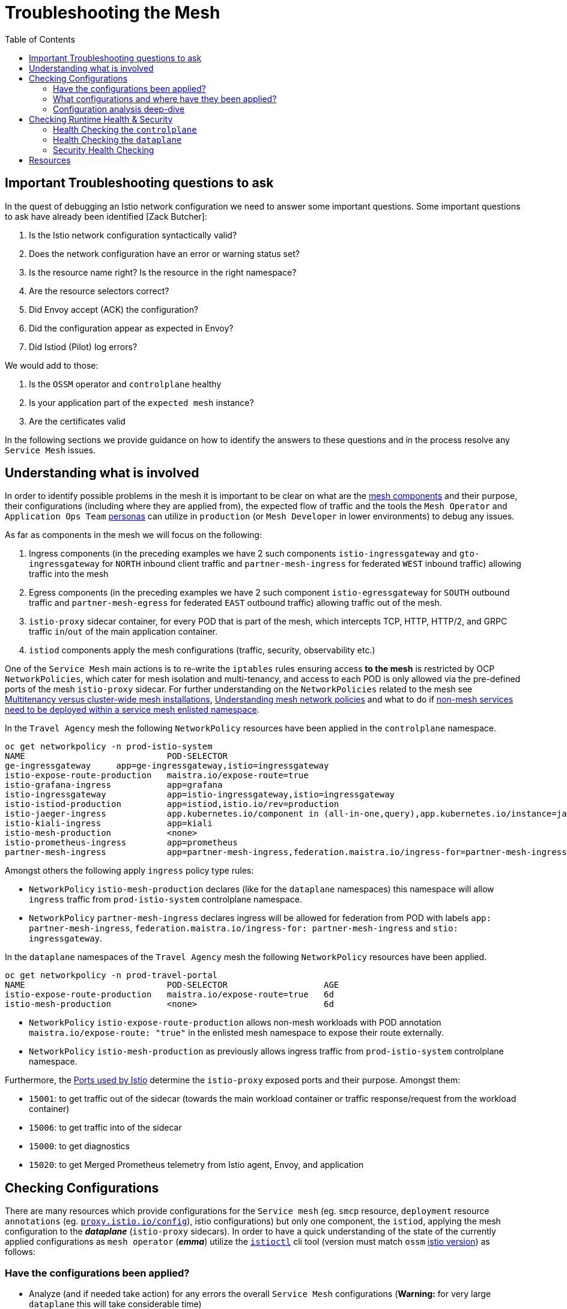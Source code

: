 = Troubleshooting the Mesh
:toc:

== Important Troubleshooting questions to ask

In the quest of debugging an Istio network configuration we need to answer some important questions. Some important questions to ask have already been identified [Zack Butcher]:

. Is the Istio network configuration syntactically valid?
. Does the network configuration have an error or warning status set?
. Is the resource name right? Is the resource in the right namespace?
. Are the resource selectors correct?
. Did Envoy accept (ACK) the configuration?
. Did the configuration appear as expected in Envoy?
. Did Istiod (Pilot) log errors?

We would add to those:

. Is the `OSSM` operator and `controlplane` healthy
. Is your application part of the `expected mesh` instance?
. Are the certificates valid

In the following sections we provide guidance on how to identify the answers to these questions and in the process resolve any `Service Mesh` issues.

== Understanding what is involved

In order to identify possible problems in the mesh it is important to be clear on what are the link:https://docs.openshift.com/container-platform/4.11/service_mesh/v2x/ossm-architecture.html[mesh components] and their purpose, their configurations (including where they are applied from), the expected flow of traffic and the tools the `Mesh Operator` and `Application Ops Team` xref:../scenario-1-kick-off-meeting/README.adoc#map-to-enterprise-personas-with-roles-key-responsibilities-setup[personas] can utilize in `production` (or `Mesh Developer` in lower environments) to debug any issues.

As far as components in the mesh we will focus on the following:

. Ingress components (in the preceding examples we have 2 such components `istio-ingressgateway` and `gto-ingressgateway` for `NORTH` inbound client traffic and `partner-mesh-ingress` for federated `WEST` inbound traffic) allowing traffic into the mesh
. Egress components (in the preceding examples we have 2 such component `istio-egressgateway` for `SOUTH` outbound traffic and `partner-mesh-egress` for federated `EAST` outbound traffic) allowing traffic out of the mesh.
. `istio-proxy` sidecar container, for every POD that is part of the mesh, which intercepts TCP, HTTP, HTTP/2, and GRPC traffic `in`/`out` of the main application container.
. `istiod` components apply the mesh configurations (traffic, security, observability etc.)

One of the `Service Mesh` main actions is to re-write the `iptables` rules ensuring access *to the mesh* is restricted by OCP `NetworkPolicies`, which cater for mesh isolation and multi-tenancy, and access to each POD is only allowed via the pre-defined ports of the mesh `istio-proxy` sidecar. For further understanding on the `NetworkPolicies` related to the mesh see link:https://docs.openshift.com/container-platform/4.11/service_mesh/v2x/ossm-vs-community.html#ossm-mt-vs-clusterwide_ossm-vs-istio[Multitenancy versus cluster-wide mesh installations], link:https://docs.openshift.com/container-platform/4.11/service_mesh/v2x/ossm-traffic-manage.html#ossm-understanding-networkpolicy_routing-traffic[Understanding mesh network policies] and what to do if link:https://docs.openshift.com/container-platform/4.11/service_mesh/v1x/prepare-to-deploy-applications-ossm.html#ossm-config-network-policy_deploying-applications-ossm-v1x[non-mesh services need to be deployed within a service mesh enlisted namespace].

In the `Travel Agency` mesh the following `NetworkPolicy` resources have been applied in the `controlplane` namespace.

----
oc get networkpolicy -n prod-istio-system
NAME                            POD-SELECTOR                                                                                                                                                                         AGE
ge-ingressgateway     app=ge-ingressgateway,istio=ingressgateway                                                                                                                                 49d
istio-expose-route-production   maistra.io/expose-route=true                                                                                                                                                         73d
istio-grafana-ingress           app=grafana                                                                                                                                                                          73d
istio-ingressgateway            app=istio-ingressgateway,istio=ingressgateway                                                                                                                                        73d
istio-istiod-production         app=istiod,istio.io/rev=production                                                                                                                                                   73d
istio-jaeger-ingress            app.kubernetes.io/component in (all-in-one,query),app.kubernetes.io/instance=jaeger-small-production,app.kubernetes.io/managed-by=jaeger-operator,app.kubernetes.io/part-of=jaeger   73d
istio-kiali-ingress             app=kiali                                                                                                                                                                            73d
istio-mesh-production           <none>                                                                                                                                                                               73d
istio-prometheus-ingress        app=prometheus                                                                                                                                                                       73d
partner-mesh-ingress            app=partner-mesh-ingress,federation.maistra.io/ingress-for=partner-mesh-ingress,istio=ingressgateway                                                                                 5d19h
----

Amongst others the following apply `ingress` policy type rules:

* `NetworkPolicy` `istio-mesh-production` declares (like for the `dataplane` namespaces) this namespace will allow `ingress` traffic from `prod-istio-system` controlplane namespace.
* `NetworkPolicy` `partner-mesh-ingress` declares ingress will be allowed for federation from POD with labels `app: partner-mesh-ingress`, `federation.maistra.io/ingress-for: partner-mesh-ingress` and `stio: ingressgateway`.

In the `dataplane` namespaces of the `Travel Agency` mesh the following `NetworkPolicy` resources have been applied.

----
oc get networkpolicy -n prod-travel-portal
NAME                            POD-SELECTOR                   AGE
istio-expose-route-production   maistra.io/expose-route=true   6d
istio-mesh-production           <none>                         6d
----

* `NetworkPolicy` `istio-expose-route-production` allows non-mesh workloads with POD annotation `maistra.io/expose-route: "true"` in the enlisted mesh namespace to expose their route externally.
* `NetworkPolicy` `istio-mesh-production` as previously allows ingress traffic from `prod-istio-system` controlplane namespace.

Furthermore, the link:https://istio.io/latest/docs/ops/deployment/requirements/#ports-used-by-istio[Ports used by Istio] determine the `istio-proxy` exposed ports and their purpose. Amongst them:

* `15001`: to get traffic out of the sidecar (towards the main workload container or traffic response/request from the workload container)
* `15006`: to get traffic into of the sidecar
* `15000`: to get diagnostics
* `15020`: to get Merged Prometheus telemetry from Istio agent, Envoy, and application


== Checking Configurations

There are many resources which provide configurations for the `Service mesh` (eg. `smcp` resource, `deployment` resource `annotations` (eg. link:https://istio.io/latest/docs/reference/config/istio.mesh.v1alpha1/#ProxyConfig[`proxy.istio.io/config`]), istio configurations) but only one component, the `istiod`, applying the mesh configuration to the *_dataplane_* (`istio-proxy` sidecars). In order to have a quick understanding of the state of the currently applied configurations as `mesh operator` (*_emma_*) utilize the link:https://github.com/istio/istio/releases/tag/1.12.9[`istioctl`] cli tool (version must match `ossm` link:https://docs.openshift.com/container-platform/4.11/service_mesh/v2x/servicemesh-release-notes.html[istio version]) as follows:

=== Have the configurations been applied?

* Analyze (and if needed take action) for any errors the overall `Service Mesh` configurations (*Warning:* for very large `dataplane` this will take considerable time)
+
----
istioctl analyze
Warning [IST0002] (CustomResourceDefinition rbacconfigs.rbac.istio.io) Deprecated: Custom resource type rbac.istio.io RbacConfig is removed
Warning [IST0002] (CustomResourceDefinition servicerolebindings.rbac.istio.io) Deprecated: Custom resource type rbac.istio.io ServiceRoleBinding is removed
Warning [IST0002] (CustomResourceDefinition serviceroles.rbac.istio.io) Deprecated: Custom resource type rbac.istio.io ServiceRole is removed
Warning [IST0129] (DestinationRule istiod-production.prod-istio-system) DestinationRule prod-istio-system/istiod-production in namespace prod-istio-system has TLS mode set to SIMPLE but no caCertificates are set to validate server identity for host: istiod-production.prod-istio-system.svc.cluster.local at port number:8188
Warning [IST0134] (ServiceEntry jaeger-small-production-collector-headless.prod-istio-system) ServiceEntry addresses are required for this protocol.
...
----
* Check the link:https://jvns.ca/blog/2018/10/27/envoy-basics/[XDS protocol] of discovery services for the mesh `link:https://www.envoyproxy.io/docs/envoy/latest/api-docs/xds_protocol[Envoy`] (namely, `RDS` for *_routes_*  which discovers _"what cluster should requests with this HTTP header go to"_, `CDS` for *_cluster_*  which discovers _"what backends does this service have?"_,  `LDS` for *_listener_*  which discovers _"the filters for a port"_ and `EDS` for *_endpoints_*), of a _misbehaving_ POD are in sync between the `controlplane` and `dataplane`.
+
----
istioctl proxy-status istio-ingressgateway-6b948db88c-2sqth -i prod-istio-system -n prod-istio-system
Clusters Match
Listeners Match
Routes Match (RDS last loaded at Mon, 03 Oct 2022 13:37:48 BST)

or
istio-1.12.9/istioctl proxy-status -i prod-istio-system
NAME                                                               CDS        LDS        EDS        RDS          ISTIOD                                 VERSION
ge-ingressgateway-787786d5d5-trwh8.prod-istio-system     SYNCED     SYNCED     SYNCED     SYNCED       istiod-production-54ff8b69f7-ccs55     1.12.9
hotels-v1-687fbd9d69-zzzc6.prod-travel-agency                      SYNCED     SYNCED     SYNCED     SYNCED       istiod-production-54ff8b69f7-ccs55     1.12.9
insurances-v1-8b5f9b79-9qrh5.prod-travel-agency                    SYNCED     SYNCED     SYNCED     SYNCED       istiod-production-54ff8b69f7-fht6f     1.12.9
istio-egressgateway-c789977b4-rrnbf.prod-istio-system              SYNCED     SYNCED     SYNCED     NOT SENT     istiod-production-54ff8b69f7-fht6f     1.12.9
istio-ingressgateway-6b948db88c-2sqth.prod-istio-system            SYNCED     SYNCED     SYNCED     SYNCED       istiod-production-54ff8b69f7-fht6f     1.12.9
partner-mesh-egress-655c88475c-2sjfs.prod-istio-system             SYNCED     SYNCED     SYNCED     SYNCED       istiod-production-54ff8b69f7-ccs55     1.12.9
partner-mesh-ingress-79ddbd4dc4-tpsq8.prod-istio-system            SYNCED     SYNCED     SYNCED     SYNCED       istiod-production-54ff8b69f7-ccs55     1.12.9
travels-v1-746c5bc7bc-c6n97.prod-travel-agency                     SYNCED     SYNCED     SYNCED     SYNCED       istiod-production-54ff8b69f7-fht6f     1.12.9
...
----

=== What configurations and where have they been applied?

If we are suspecting that the configurations may be missing, misplaced or are genearally wrong we can take advantage of the _observability stack_ and cli tooling to confirm the suspiciions.

* Visualize via `KIALI` the link:https://kiali.io/docs/features/configuration/[_Istio Configs_] (in one or more namespaces in the mesh) in case there are errors reported by the `validation`.
* Check the `smcp` resource and the `Deployment` of the workload for any potential configurations that may have been added to enhance/override expected `Service Mesh` configurations eg.
** _proxy link:https://istio.io/latest/docs/reference/config/annotations/[annotations]_
** `istio-proxy` link:https://docs.openshift.com/container-platform/4.9/service_mesh/v2x/prepare-to-deploy-applications-ossm.html#ossm-sidecar-injection-env-var_deploying-applications-ossm[Env Variables via annotation]
* Verify the workload is part of the mesh and also member of the correct mesh
** link:https://docs.openshift.com/container-platform/4.11/service_mesh/v2x/prepare-to-deploy-applications-ossm.html#ossm-validating-sidecar_deploying-applications-ossm[Validate sidecar injection]
** check the namespace where a workload that is part of the mesh contains the `label` `maistra.io/member-of` pointing to the correct `controlplane` namespace
* `PROMETHEUS` has two metrics which can indicate that we have placed multiple times a configuration which is causing an a traffic type issue. These are `istio_agent_pilot_duplicate_envoy_clusters` and `istio_agent_pilot_destrule_subsets`. Identifying these metrics > 0 and then checking for the duplicates can help solve issues reported as `no healthy upstream`.
* Get a description of the POD's and Service exposed ports and applied `Istio` configs to enhance the understanding of what configs are used. This can be extracted with `istioctl` or via `KIALI` console by going to `Workloads` and clicking on the workload interested.
+
----
istioctl experimental describe pod cars-v1-594b79cfbf-wlcg9.prod-travel-agency -i prod-istio-system -n prod-travel-agency
Pod: cars-v1-594b79cfbf-wlcg9
Pod Ports: 8000 (cars), 5775/UDP (jaeger-agent), 5778 (jaeger-agent), 6831/UDP (jaeger-agent), 6832/UDP (jaeger-agent), 14271 (jaeger-agent), 15090 (istio-proxy)
--------------------
Service: cars
   Port: http 8000/HTTP targets pod port 8000
DestinationRule: default.prod-istio-system for "*.local"
   Traffic Policy TLS Mode: ISTIO_MUTUAL
RBAC policies: ns[prod-travel-agency]-policy[allow-selective-principals-travel-agency]-rule[0], ns[prod-travel-agency]-policy[allow-nothing]-rule[0]
Skipping Gateway information (no ingress gateway pods)
----

=== Configuration analysis deep-dive
* Review the cluster configurations applied to the `istio-proxy` as it may indicate the cause of the issue. The example configurations below were collected during a period of federation failures towards the `partner` service mesh during which service `travels.prod-travel-agency` could not send `insurances.premium-broker.svc.partner-imports.local` insurance requests as there were no `routes` or `cluster` for it.
** *_Cluster_* envoy configurations: `istioctl proxy-config clusters travels-v1-746c5bc7bc-c6n97.prod-travel-agency -i prod-istio-system` (also available via `KIALI` console `workloads` -> `Envoy` -> `Clusters`).
+
----
istioctl proxy-config clusters travels-v1-746c5bc7bc-c6n97.prod-travel-agency -i prod-istio-system |grep insurance
SERVICE FQDN                                                                       PORT      SUBSET      DIRECTION     TYPE             DESTINATION RULE
insurances.prod-travel-agency.svc.cluster.local                                    8000      -           outbound      EDS              dr-insurances-versions.prod-travel-agency
insurances.prod-travel-agency.svc.cluster.local                                    8000      premium     outbound      EDS              dr-insurances-versions.prod-travel-agency
insurances.prod-travel-agency.svc.cluster.local                                    8000      v1          outbound      EDS              dr-insurances-versions.prod-travel-agency
----
** *_Routes_* envoy configurations (showing the `VirtualService` applied) : `istioctl proxy-config route travels-v1-746c5bc7bc-c6n97.prod-travel-agency -i prod-istio-system` (also available via `KIALI` console `workloads` -> `Envoy` -> `Routes`)
+
----
istioctl proxy-config route travels-v1-746c5bc7bc-c6n97.prod-travel-agency -i prod-istio-system |grep insurance
NAME                              DOMAINS                                                                                                                          MATCH                  VIRTUAL SERVICE
80                                insurances.prod-travel-agency.svc.cluster.local                                                                                  /insurances/London     vs-insurances-split.prod-travel-agency
80                                insurances.prod-travel-agency.svc.cluster.local                                                                                  /insurances/Rome       vs-insurances-split.prod-travel-agency
...
8000                              insurances, insurances.prod-travel-agency + 1 more...                                                                            /insurances/London     vs-insurances-split.prod-travel-agency
8000                              insurances, insurances.prod-travel-agency + 1 more...                                                                            /insurances/Rome       vs-insurances-split.prod-travel-agency
...
----
** *_Listeners_* envoy configurations: `istioctl proxy-config listener travels-v1-746c5bc7bc-c6n97.prod-travel-agency -i prod-istio-system` (also available via `KIALI` console `workloads` -> `Envoy` -> `Listeners`)
**  *_Endpoints_* envoy configurations:  `istioctl proxy-config endpoint travels-v1-746c5bc7bc-c6n97.prod-travel-agency -i prod-istio-system`
+
----
istioctl proxy-config endpoint travels-v1-746c5bc7bc-c6n97.prod-travel-agency -i prod-istio-system |grep insurance
ENDPOINT                         STATUS      OUTLIER CHECK     CLUSTER
10.130.0.90:8000                 HEALTHY     OK                outbound|8000|v1|insurances.prod-travel-agency.svc.cluster.local
10.130.0.90:8000                 HEALTHY     OK                outbound|8000||insurances.prod-travel-agency.svc.cluster.local
----
** Full `istio-proxy` config: `oc exec travels-v1-746c5bc7bc-c6n97  -- curl localhost:15000/config_dump > travels-v1-746c5bc7bc-c6n97-config-dump.txt`
*** Reviewing the full config we identify how the `mesh` will handle failures to the remote service and can update via a `DestinationRule` if the service is unreliable and requires more retries.
+
----
        "routes": [
         {
          "match": {
           "path": "/insurances/London",
           "case_sensitive": true
          },
          "route": {
           "cluster": "outbound|8000||insurances.premium-broker.svc.partner-imports.local",
           "timeout": "0s",
           "retry_policy": {
            "retry_on": "connect-failure,refused-stream,unavailable,cancelled,retriable-status-codes",
            "num_retries": 2,
            "retry_host_predicate": [
             {
              "name": "envoy.retry_host_predicates.previous_hosts"
             }
            ],
            "host_selection_retry_max_attempts": "5",
            "retriable_status_codes": [
             503
            ]
           },
----

Using the above commands will allow you to establish if there is any issue identifiable with your configurations in which case you can refer to the following resources for more hands-on advice on link:https://istio.io/latest/docs/ops/diagnostic-tools/proxy-cmd/[Debugging Envoy and Istiod].


== Checking Runtime Health & Security

The `Service Mesh` is composed of a `controlplane` and a `dataplane` and for that reason we need to check the health components from both sides when having runtime issues.

=== Health Checking the `controlplane`

For the `OSSM` `controlplane` health ensure the link:https://docs.openshift.com/container-platform/4.11/service_mesh/v2x/ossm-troubleshooting-istio.html#troubleshooting-operator-installation[`operator` installation is verified] as well as the link:https://docs.openshift.com/container-platform/4.11/service_mesh/v2x/ossm-troubleshooting-istio.html#troubleshooting-the-control-plane[`control plane` installation is checked]

Furthermore, checking the `istiod` logs (all instances) `oc logs -f istiod-production-<POD-HASH>` can be very useful in identifying issues.

=== Health Checking the `dataplane`

For the `dataplane` runtime health

* `KIALI` can provide an link:https://kiali.io/docs/features/health[overview of health] but also link:https://kiali.io/docs/features/details/[detailed view] of the health/state of the _Applications_, _Istio Configuration_, _Services_, _Workloads_ with visuals, logs and graphs.
* `Jaeger` provides additional capability to identify issues (see below an intermmitent issue with federation).
+
image::./images/jaeger-federation-503.png[200,400]
+
image::./images/jaeger-spans.png[200,400]
* `PROMETHEUS` provides the ability to query `Envoy` collected metrics (see link:https://istio.io/latest/docs/reference/config/metrics/[service level metrics exposed by Istio]) as well as application `exposed` metrics.
** The metrics are exposed for scraping on port `15090` of the `istio-proxy` (envoy) but by adding the following annotation the combined envoy & application metrics can also be exposed on port `15020`.
+
----
      annotations:
        prometheus.io/path: /q/metrics
        prometheus.io/port: '8080'
        prometheus.io/scrape: 'true'
----
** See all available exposed metrics from the `istio-proxy` by executing `oc exec travels-v1-746c5bc7bc-c6n97 -- curl localhost:15000/stats > travels-stats.txt` (or in the official link:https://www.envoyproxy.io/docs/envoy/latest/operations/stats_overview[`Envoy` documentation]).
** Utilize the statistics to understand runtime health eg.
*** 90th percentile requests duration towards all destinations for service `insurances` can identify performance issues of of local and federated services: `histogram_quantile(0.9,istio_request_duration_milliseconds_bucket{destination_service="insurances.prod-travel-agency.svc.cluster.local",response_code="200"}) or histogram_quantile(0.9,istio_request_duration_milliseconds_bucket{destination_service="insurances.premium-broker.svc.partner-imports.local",response_code="200"})`
*** Total local vs remote `insurances` service requests can show if failures occur (checks can also be made against 5xx response codes): `istio_requests_total{app="travels",destination_app="insurances",destination_service="insurances.premium-broker.svc.partner-imports.local",response_code="200"} or istio_requests_total{app="travels",destination_app="insurances",destination_service="insurances.prod-travel-agency.svc.cluster.local",response_code="200"}`
*** envoy allocated memory to verify that no excessive memory is required by the proxy : `envoy_server_memory_allocated`
* Enhance the _Logging Levels_ of the `Service Mesh` `istio-proxy` component which can be viewed and queried for content via `KIALI` or `oc` cli which will give additional insights to the workings of the mesh.
** First  link:https://access.redhat.com/documentation/en-us/openshift_container_platform/4.11/html-single/service_mesh/index#enabling-envoy-access-logs[Enable Envoy access logs] for the whole `Service Mesh` (ie. istio-proxy containers and ingress/egress gateways)
** Check the current `istio-proxy` logging levels `./istioctl proxy-config log <POD NAME>`
** and apply new levels as required `./istioctl proxy-config log <POD NAME> --level http2:debug,grpc:debug`
** When viewing the results we can take into consideration possible link:https://github.com/skoussou/openshift-service-mesh-application-troubleshooting/blob/main/TROUBLESHOOTING-ACTIONS.adoc#appendix-e-response-flags[Response Flags] whilst link:https://github.com/skoussou/openshift-service-mesh-application-troubleshooting/blob/main/TROUBLESHOOTING-ACTIONS.adoc#appendix-f-envoy-logs-parsing[parsing the resulting logs].
** Furthermore, configuring link:https://docs.openshift.com/container-platform/4.11/networking/ingress-operator.html#nw-configure-ingress-access-logging_configuring-ingress[Ingress access logging] may be necessary to get a full picture of the incoming flow of traffic.

=== Security Health Checking

With increasing complexity of mesh security requirements it is important to ensure the certificates used for authentication and encryption of mTLS traffic are correct. In Scenario-link:../scenario-5-new-regulations-mtls-everywhere#user-content-restart-controlplane-and-dataplane-resources-to-force-new-certificate-utilization[New regulation to secure all information] we have defined 2 scripts link:../scenario-5-new-regulations-mtls-everywhere/scripts/verify-controlplane-certs.sh[`verify-controlplane-certs.sh`] and link:../scenario-5-new-regulations-mtls-everywhere/scripts/verify-dataplane-certs.sh[`verify-dataplane-certs.sh`] which verify the certificates. Consider utilizing these scripts to ensure the expected certificates are in place.

Furthermore, community tool `ksniff` can be link:https://asciinema.org/a/361823[installed] and utilized to verify at packet level if TLS is applied to the traffic eg.

----
WORKLOAD="istio-egressgateway-8598cbf7cb-nl68z"
NAMESPACE="istio-system-egressgw-mtls-client"
oc sniff $WORKLOAD -p -n $NAMESPACE -o output.pcap
----

image::./images/pcap.png[300,700]

Finally, watch `istiod` logs for possible issues with provided certificates. eg. below in `istiod` logs we notice a common error occurring when the `intermediate` CA Key is password protected:

----
2022-09-16T11:50:06.830472Z	error	failed to create discovery service: failed to create CA: failed to create an istiod CA: failed to create CA KeyCertBundle (failed to parse private key PEM: failed to parse the RSA private key)
Error: failed to create discovery service: failed to create CA: failed to create an istiod CA: failed to create CA KeyCertBundle (failed to parse private key PEM: failed to parse the RSA private key)
----

IMPORTANT: Next in link:../scenario-8-mesh-tuning/README.adoc[Day-2 - Tuning the Mesh Scenario] Help the Travel Agency personnel to establish capacity for the control plane and resources for the data plane against its non-functional requirements.

== Resources

* link:https://istio.io/latest/about/faq/#how-envoy-based-tracing-works[Distributed Tracing in Istio]
* link:https://acidonper.github.io/rh-service-mesh-v2-troubleshooting/rh-service-mesh-v2-troubleshooting/07-tools.html[Red Hat Service Mesh Troubleshooting Workshop]
* link:https://access.redhat.com/articles/5436111[Packet capture inside Pod using community ksniff with OpenShift 4]
* link:https://access.redhat.com/articles/6802731[Consolidated Troubleshooting Article OpenShift Service Mesh 2.x]
* link:https://istio.io/latest/docs/ops/diagnostic-tools/proxy-cmd/[Debugging Envoy and Istiod:]
* link:https://itnext.io/kubernetes-based-microservice-observability-with-istio-service-mesh-part-2-f25c4b474a65[Kubernetes-based Microservice Observability with Istio Service Mesh: Part 2]

